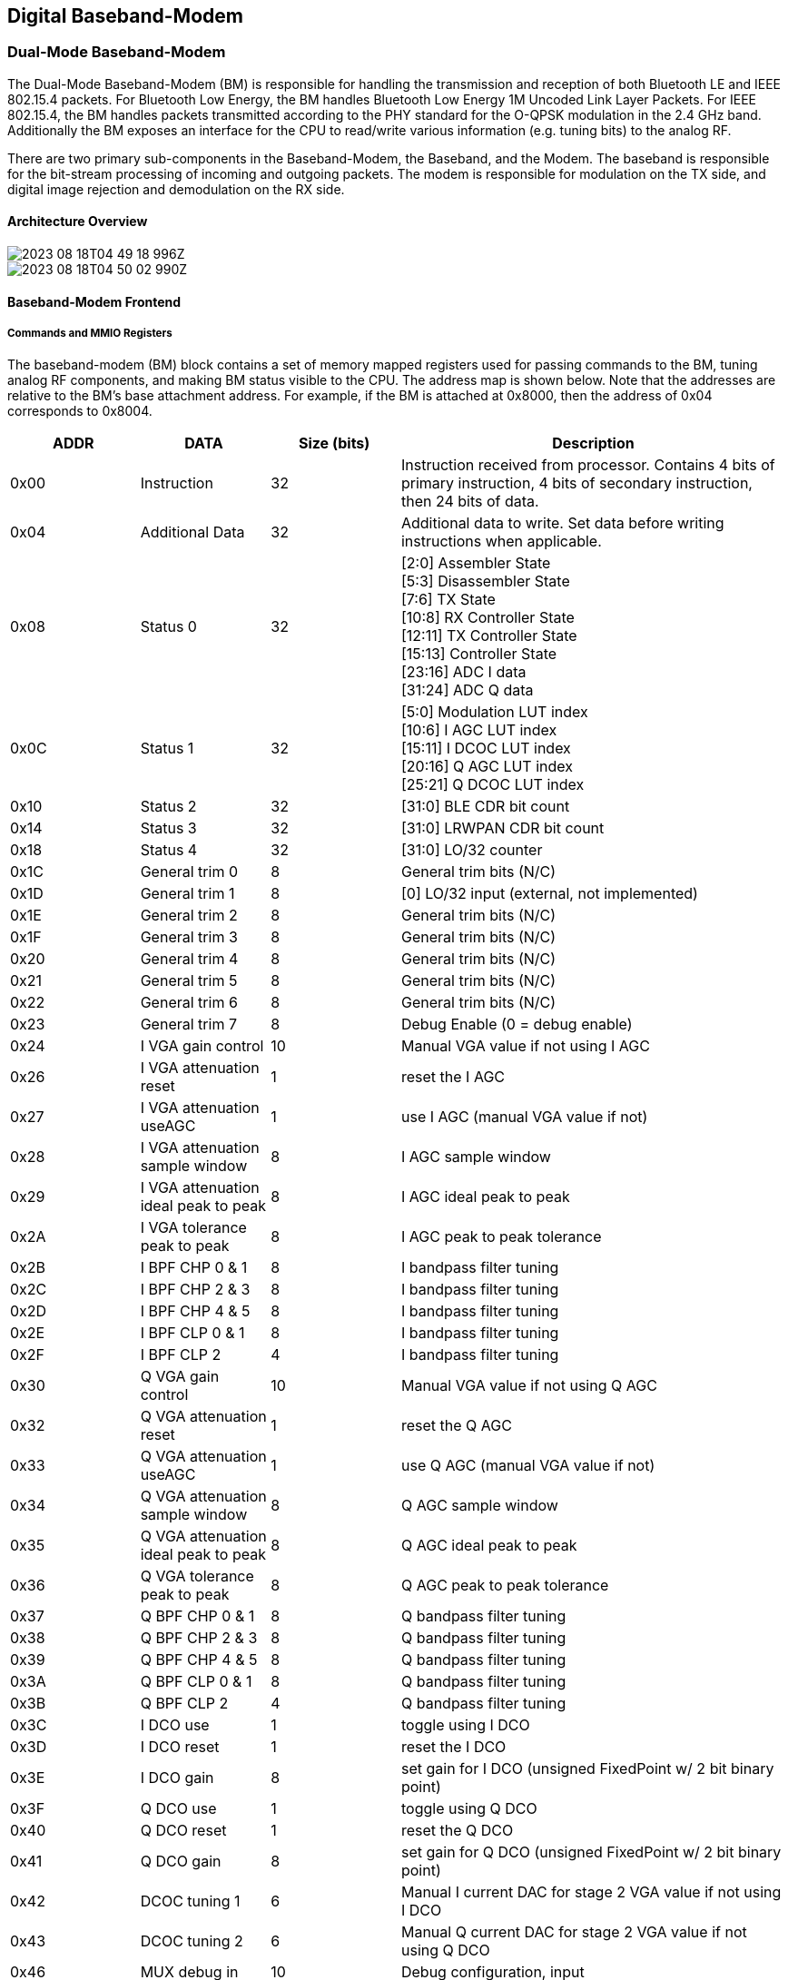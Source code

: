 == Digital Baseband-Modem

=== Dual-Mode Baseband-Modem

The Dual-Mode Baseband-Modem (BM) is responsible for handling the transmission and reception of both Bluetooth LE and IEEE 802.15.4 packets. For Bluetooth Low Energy, the BM handles Bluetooth Low Energy 1M Uncoded Link Layer Packets. For IEEE 802.15.4, the BM handles packets transmitted according to the PHY standard for the O-QPSK modulation in the 2.4 GHz band. Additionally the BM exposes an interface for the CPU to read/write various information (e.g. tuning bits) to the analog RF. 

There are two primary sub-components in the Baseband-Modem, the Baseband, and the Modem. The baseband is responsible for the bit-stream processing of incoming and outgoing packets. The modem is responsible for modulation on the TX side, and digital image rejection and demodulation on the RX side.

==== Architecture Overview

image::2023-08-18T04-49-18-996Z.png[] 

image::2023-08-18T04-50-02-990Z.png[] 

==== Baseband-Modem Frontend

===== Commands and MMIO Registers

The baseband-modem (BM) block contains a set of memory mapped registers used for passing commands to the BM, tuning analog RF components, and making BM status visible to the CPU. The address map is shown below. Note that the addresses are relative to the BM’s base attachment address. For example, if the BM is attached at 0x8000, then the address of 0x04 corresponds to 0x8004.

[cols="3*^,3", options="header", stripes="even", grid="all"]
|===
| ADDR | DATA | Size (bits) | Description
| 0x00 | Instruction | 32
| Instruction received from processor. Contains 4 bits of primary instruction, 4 bits of secondary instruction, then 24 bits of data.
| 0x04 | Additional Data | 32
| Additional data to write. Set data before writing instructions when applicable.
| 0x08 | Status 0 | 32
| [2:0] Assembler State +
[5:3] Disassembler State +
[7:6] TX State +
[10:8] RX Controller State +
[12:11] TX Controller State +
[15:13] Controller State +
[23:16] ADC I data +
[31:24] ADC Q data
| 0x0C | Status 1 | 32
| [5:0] Modulation LUT index +
[10:6] I AGC LUT index +
[15:11] I DCOC LUT index +
[20:16] Q AGC LUT index +
[25:21] Q DCOC LUT index
| 0x10 | Status 2 | 32 | [31:0] BLE CDR bit count
| 0x14 | Status 3 | 32 | [31:0] LRWPAN CDR bit count
| 0x18 | Status 4 | 32 | [31:0] LO/32 counter
| 0x1C | General trim 0 | 8 | General trim bits (N/C)
| 0x1D | General trim 1 | 8 | [0] LO/32 input (external, not implemented)
| 0x1E | General trim 2 | 8 | General trim bits (N/C)
| 0x1F | General trim 3 | 8 | General trim bits (N/C)
| 0x20 | General trim 4 | 8 | General trim bits (N/C)
| 0x21 | General trim 5 | 8 | General trim bits (N/C)
| 0x22 | General trim 6 | 8 | General trim bits (N/C)
| 0x23 | General trim 7 | 8 | Debug Enable (0 = debug enable)
| 0x24 | I VGA gain control | 10 | Manual VGA value if not using I AGC
| 0x26 | I VGA attenuation reset | 1 | reset the I AGC
| 0x27 | I VGA attenuation useAGC | 1 | use I AGC (manual VGA value if not)
| 0x28 | I VGA attenuation sample window | 8 | I AGC sample window
| 0x29 | I VGA attenuation ideal peak to peak | 8 | I AGC ideal peak to peak
| 0x2A | I VGA tolerance peak to peak | 8 | I AGC peak to peak tolerance
| 0x2B | I BPF CHP 0 & 1 | 8 | I bandpass filter tuning
| 0x2C | I BPF CHP 2 & 3 | 8 | I bandpass filter tuning
| 0x2D | I BPF CHP 4 & 5 | 8 | I bandpass filter tuning
| 0x2E | I BPF CLP 0 & 1 | 8 | I bandpass filter tuning
| 0x2F | I BPF CLP 2 | 4 | I bandpass filter tuning
| 0x30 | Q VGA gain control | 10 | Manual VGA value if not using Q AGC
| 0x32 | Q VGA attenuation reset | 1 | reset the Q AGC
| 0x33 | Q VGA attenuation useAGC | 1 | use Q AGC (manual VGA value if not)
| 0x34 | Q VGA attenuation sample window | 8 | Q AGC sample window
| 0x35 | Q VGA attenuation ideal peak to peak | 8 | Q AGC ideal peak to peak
| 0x36 | Q VGA tolerance peak to peak | 8 | Q AGC peak to peak tolerance
| 0x37 | Q BPF CHP 0 & 1 | 8 | Q bandpass filter tuning
| 0x38 | Q BPF CHP 2 & 3 | 8 | Q bandpass filter tuning
| 0x39 | Q BPF CHP 4 & 5 | 8 | Q bandpass filter tuning
| 0x3A | Q BPF CLP 0 & 1 | 8 | Q bandpass filter tuning
| 0x3B | Q BPF CLP 2 | 4 | Q bandpass filter tuning
| 0x3C | I DCO use | 1 | toggle using I DCO
| 0x3D | I DCO reset | 1 | reset the I DCO
| 0x3E | I DCO gain | 8 | set gain for I DCO (unsigned FixedPoint w/ 2 bit binary point)
| 0x3F | Q DCO use | 1 | toggle using Q DCO
| 0x40 | Q DCO reset | 1 | reset the Q DCO
| 0x41 | Q DCO gain | 8 | set gain for Q DCO (unsigned FixedPoint w/ 2 bit binary point)
| 0x42 | DCOC tuning 1 | 6 | Manual I current DAC for stage 2 VGA value if not using I DCO
| 0x43 | DCOC tuning 2 | 6 | Manual Q current DAC for stage 2 VGA value if not using Q DCO
| 0x46 | MUX debug in | 10 | Debug configuration, input
| 0x48 | MUX debug out | 10 | Debug configuration, output
| 0x4A | Enable RX I | 5 | Manual enable RX I values {3'b0, mix, buf, vga_s1, vga_s2, bpf}
| 0x4B | Enable RX Q | 5 | Manual enable RX Q values {3'b0, mix, buf, vga_s1, vga_s2, bpf}
| 0x4C | Enable VCO LO | 2 | Manual enable VCO LO {6'b0, vco_lo, lna}
| 0x50 | LUT command | 32 | LUT set instruction [3:0] LUT ID [9:4] address (index) [31:10] value
| 0x54 | RX error message | 32 | Interrupt message, RX error message
| 0x58 | RX finish message | 32 | Interrupt message, RX finish message
| 0x5C | TX error message | 32 | Interrupt message, TX error message
| 0x60 | FIR command | 32 | FIR filter reprogramming instruction, [3:0] FIR ID [9:4] coefficient (index) [31:10] value
| 0x64 | I VGA attenuation gain increase | 8 | I AGC gain increase step size (by LUT index)
| 0x65 | I VGA attenuation gain decrease | 8 | I AGC gain decrease step size (by LUT index)
| 0x66 | Q VGA attenuation gain increase | 8 | Q AGC gain increase step size (by LUT index)
| 0x67 | Q VGA attenuation gain decrease | 8 | Q AGC gain decrease step size (by LUT index)
|===